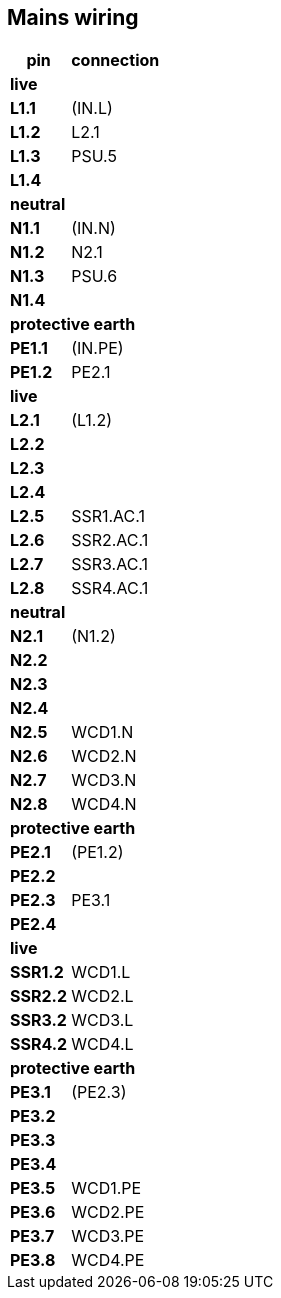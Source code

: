// The author disclaims copyright to this document.
== Mains wiring

[%autowidth]
|===
| pin  | connection

2+|*live*
| *L1.1*  | (IN.L)
| *L1.2*  | L2.1
| *L1.3*  | PSU.5
| *L1.4*  |

2+|*neutral*
| *N1.1*  | (IN.N)
| *N1.2*  | N2.1
| *N1.3*  | PSU.6
| *N1.4*  |

2+|*protective earth*
| *PE1.1* | (IN.PE)
| *PE1.2* | PE2.1

2+|*live*
| *L2.1*  | (L1.2)
| *L2.2*  |
| *L2.3*  |
| *L2.4*  |
| *L2.5*  | SSR1.AC.1
| *L2.6*  | SSR2.AC.1
| *L2.7*  | SSR3.AC.1
| *L2.8*  | SSR4.AC.1

2+|*neutral*
| *N2.1*  | (N1.2)
| *N2.2*  |
| *N2.3*  |
| *N2.4*  |
| *N2.5*  | WCD1.N
| *N2.6*  | WCD2.N
| *N2.7*  | WCD3.N
| *N2.8*  | WCD4.N

2+|*protective earth*
| *PE2.1* | (PE1.2)
| *PE2.2* |
| *PE2.3* | PE3.1
| *PE2.4* |

2+|*live*
| *SSR1.2* | WCD1.L
| *SSR2.2* | WCD2.L
| *SSR3.2* | WCD3.L
| *SSR4.2* | WCD4.L

2+|*protective earth*
| *PE3.1* | (PE2.3)
| *PE3.2* |
| *PE3.3* |
| *PE3.4* |
| *PE3.5* | WCD1.PE
| *PE3.6* | WCD2.PE
| *PE3.7* | WCD3.PE
| *PE3.8* | WCD4.PE

|===

